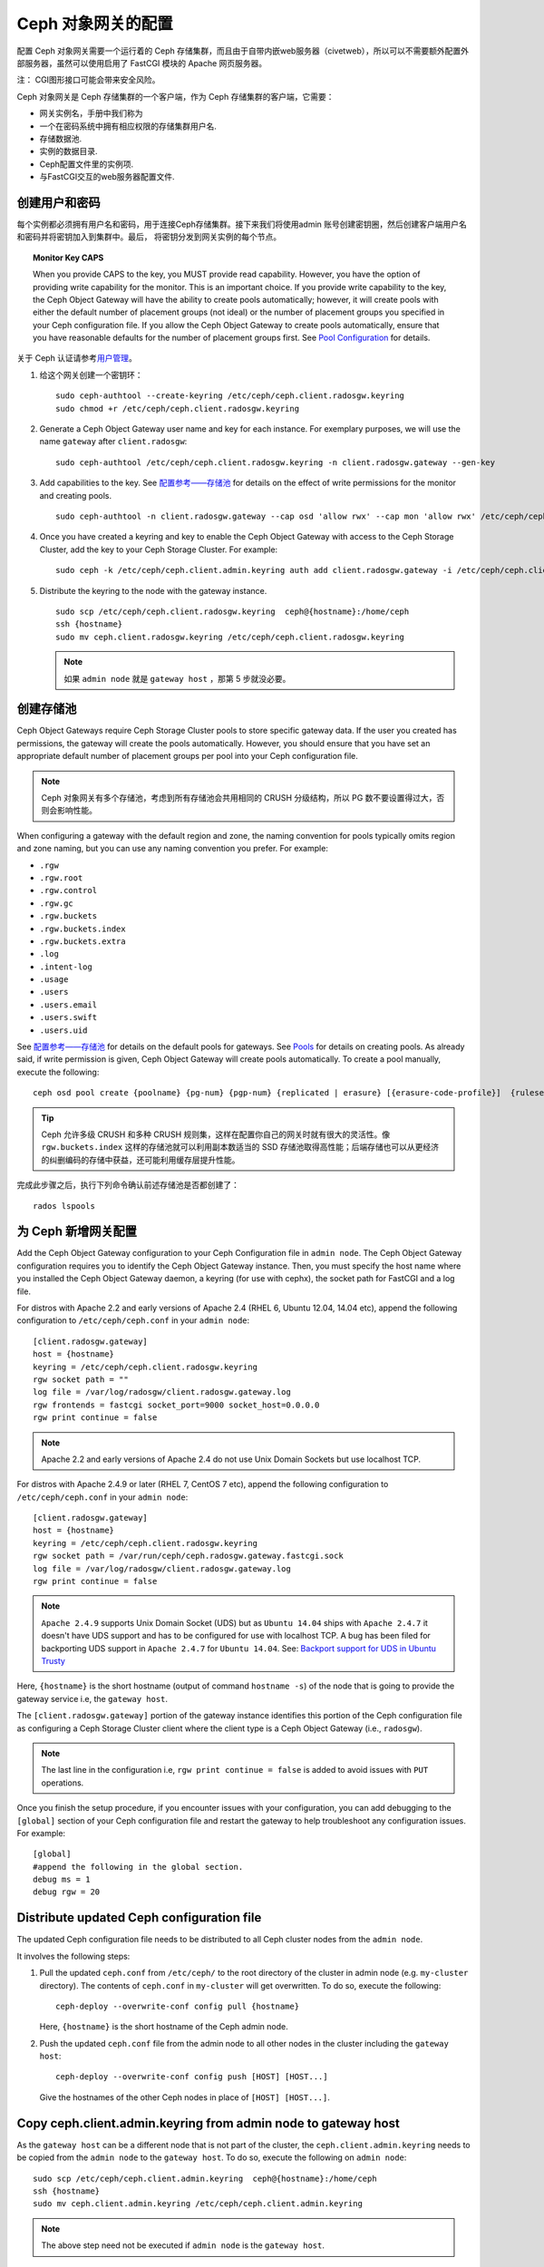 =====================
 Ceph 对象网关的配置
=====================

配置 Ceph 对象网关需要一个运行着的 Ceph 存储集群，而且由于自带内嵌web服务器\
（civetweb），所以可以不需要额外配置外部服务器，虽然可以使用启用了 FastCGI \
模块的 Apache 网页服务器。

注：
CGI图形接口可能会带来安全风险。

Ceph 对象网关是 Ceph 存储集群的一个客户端，作为 Ceph 存储集群的客户端，它需要：

- 网关实例名，手册中我们称为
- 一个在密码系统中拥有相应权限的存储集群用户名.
- 存储数据池.
- 实例的数据目录.
- Ceph配置文件里的实例项.
- 与FastCGI交互的web服务器配置文件.


创建用户和密码
=========================

每个实例都必须拥有用户名和密码，用于连接Ceph存储集群。接下来我们将使用admin
账号创建密钥圈，然后创建客户端用户名和密码并将密钥加入到集群中。最后，
将密钥分发到网关实例的每个节点。

.. topic:: Monitor Key CAPS

   When you provide CAPS to the key, you MUST provide read capability.
   However, you have the option of providing write capability for the monitor. 
   This is an important choice. If you provide write capability to the key, 
   the Ceph Object Gateway will have the ability to create pools automatically; 
   however, it will create pools with either the default number of placement 
   groups (not ideal) or the number of placement groups you specified in your 
   Ceph configuration file. If you allow the Ceph Object Gateway to create 
   pools automatically, ensure that you have reasonable defaults for the number
   of placement groups first. See `Pool Configuration`_ for details.


关于 Ceph 认证请参考\ `用户管理`_\ 。

#. 给这个网关创建一个密钥环： ::

	sudo ceph-authtool --create-keyring /etc/ceph/ceph.client.radosgw.keyring
	sudo chmod +r /etc/ceph/ceph.client.radosgw.keyring


#. Generate a Ceph Object Gateway user name and key for each instance. For
   exemplary purposes, we will use the name ``gateway`` after ``client.radosgw``:: 

	sudo ceph-authtool /etc/ceph/ceph.client.radosgw.keyring -n client.radosgw.gateway --gen-key


#. Add capabilities to the key. See `配置参考——存储池`_ for details
   on the effect of write permissions for the monitor and creating pools. ::

	sudo ceph-authtool -n client.radosgw.gateway --cap osd 'allow rwx' --cap mon 'allow rwx' /etc/ceph/ceph.client.radosgw.keyring


#. Once you have created a keyring and key to enable the Ceph Object Gateway 
   with access to the Ceph Storage Cluster, add the key to your 
   Ceph Storage Cluster. For example::

	sudo ceph -k /etc/ceph/ceph.client.admin.keyring auth add client.radosgw.gateway -i /etc/ceph/ceph.client.radosgw.keyring


#. Distribute the keyring to the node with the gateway instance. ::

	sudo scp /etc/ceph/ceph.client.radosgw.keyring  ceph@{hostname}:/home/ceph
	ssh {hostname}
	sudo mv ceph.client.radosgw.keyring /etc/ceph/ceph.client.radosgw.keyring

   .. note:: 如果 ``admin node`` 就是 ``gateway host`` ，那第 5 步就没必要。


创建存储池
==========

Ceph Object Gateways require Ceph Storage Cluster pools to store specific
gateway data.  If the user you created has permissions, the gateway
will create the pools automatically. However, you should ensure that you have
set an appropriate default number of placement groups per pool into your Ceph
configuration file.

.. note:: Ceph 对象网关有多个存储池，考虑到所有存储池会共用相同的 CRUSH 分级\
   结构，所以 PG 数不要设置得过大，否则会影响性能。

When configuring a gateway with the default region and zone, the naming
convention for pools typically omits region and zone naming, but you can use any
naming convention you prefer. For example:


- ``.rgw``
- ``.rgw.root``
- ``.rgw.control``
- ``.rgw.gc``
- ``.rgw.buckets``
- ``.rgw.buckets.index``
- ``.rgw.buckets.extra``
- ``.log``
- ``.intent-log``
- ``.usage``
- ``.users``
- ``.users.email``
- ``.users.swift``
- ``.users.uid``


See `配置参考——存储池`_ for details on the default pools for
gateways. See `Pools`_ for details on creating pools. As already said, if
write permission is given, Ceph Object Gateway will create pools automatically.
To create a pool manually, execute the following::

	ceph osd pool create {poolname} {pg-num} {pgp-num} {replicated | erasure} [{erasure-code-profile}]  {ruleset-name} {ruleset-number}

.. tip:: Ceph 允许多级 CRUSH 和多种 CRUSH 规则集，这样在配置你自己的网关时就\
   有很大的灵活性。像 ``rgw.buckets.index`` 这样的存储池就可以利用副本数适当\
   的 SSD 存储池取得高性能；后端存储也可以从更经济的纠删编码的存储中获益，还\
   可能利用缓存层提升性能。

完成此步骤之后，执行下列命令确认前述存储池是否都创建了： ::

	rados lspools


为 Ceph 新增网关配置
====================

Add the Ceph Object Gateway configuration to your Ceph Configuration file in
``admin node``. The Ceph Object Gateway configuration requires you to
identify the Ceph Object Gateway instance. Then, you must specify the host name
where you installed the Ceph Object Gateway daemon, a keyring (for use with
cephx), the socket path for FastCGI and a log file.

For distros with Apache 2.2 and early versions of Apache 2.4 (RHEL 6, Ubuntu
12.04, 14.04 etc), append the following configuration to ``/etc/ceph/ceph.conf``
in your ``admin node``::

	[client.radosgw.gateway]
	host = {hostname}
	keyring = /etc/ceph/ceph.client.radosgw.keyring
	rgw socket path = ""
	log file = /var/log/radosgw/client.radosgw.gateway.log
	rgw frontends = fastcgi socket_port=9000 socket_host=0.0.0.0
	rgw print continue = false


.. note:: Apache 2.2 and early versions of Apache 2.4 do not use Unix Domain
   Sockets but use localhost TCP.

For distros with Apache 2.4.9 or later (RHEL 7, CentOS 7 etc), append the
following configuration to ``/etc/ceph/ceph.conf`` in your ``admin node``::

	[client.radosgw.gateway]
	host = {hostname}
	keyring = /etc/ceph/ceph.client.radosgw.keyring
	rgw socket path = /var/run/ceph/ceph.radosgw.gateway.fastcgi.sock
	log file = /var/log/radosgw/client.radosgw.gateway.log
	rgw print continue = false


.. note:: ``Apache 2.4.9`` supports Unix Domain Socket (UDS) but as
   ``Ubuntu 14.04`` ships with ``Apache 2.4.7`` it doesn't have UDS support and
   has to be configured for use with localhost TCP. A bug has been filed for
   backporting UDS support in ``Apache 2.4.7`` for ``Ubuntu 14.04``.
   See: `Backport support for UDS in Ubuntu Trusty`_

Here, ``{hostname}`` is the short hostname (output of command ``hostname -s``)
of the node that is going to provide the gateway service i.e, the
``gateway host``.

The ``[client.radosgw.gateway]`` portion of the gateway instance identifies this
portion of the Ceph configuration file as configuring a Ceph Storage Cluster
client where the client type is a Ceph Object Gateway (i.e., ``radosgw``).


.. note:: The last line in the configuration i.e, ``rgw print continue = false``
   is added to avoid issues with ``PUT`` operations.

Once you finish the setup procedure, if you encounter issues with your
configuration, you can add debugging to the ``[global]`` section of your Ceph
configuration file and restart the gateway to help troubleshoot any
configuration issues. For example::

	[global]
	#append the following in the global section.
	debug ms = 1
	debug rgw = 20


Distribute updated Ceph configuration file
==========================================

The updated Ceph configuration file needs to be distributed to all Ceph cluster
nodes from the ``admin node``.

It involves the following steps:

#. Pull the updated ``ceph.conf`` from ``/etc/ceph/`` to the root directory of
   the cluster in admin node (e.g. ``my-cluster`` directory). The contents of
   ``ceph.conf`` in ``my-cluster`` will get overwritten. To do so, execute the
   following::

		ceph-deploy --overwrite-conf config pull {hostname}

   Here, ``{hostname}`` is the short hostname of the Ceph admin node.

#. Push the updated ``ceph.conf`` file from the admin node to all other nodes in
   the cluster including the ``gateway host``::

		ceph-deploy --overwrite-conf config push [HOST] [HOST...]

   Give the hostnames of the other Ceph nodes in place of ``[HOST] [HOST...]``.


Copy ceph.client.admin.keyring from admin node to gateway host
==============================================================

As the ``gateway host`` can be a different node that is not part of the cluster,
the ``ceph.client.admin.keyring`` needs to be copied from the ``admin node`` to
the ``gateway host``. To do so, execute the following on ``admin node``::

	sudo scp /etc/ceph/ceph.client.admin.keyring  ceph@{hostname}:/home/ceph
	ssh {hostname}
	sudo mv ceph.client.admin.keyring /etc/ceph/ceph.client.admin.keyring


.. note:: The above step need not be executed if ``admin node`` is the
   ``gateway host``.


Create Data Directory
=====================

Deployment scripts may not create the default Ceph Object Gateway data
directory. Create data directories for each instance of a ``radosgw``
daemon (if you haven't done so already). The ``host`` variables in the
Ceph configuration file determine which host runs each instance of a
``radosgw`` daemon. The typical form specifies the ``radosgw`` daemon,
the cluster name and the daemon ID.

To create the directory on the ``gateway host``, execute the following::

	sudo mkdir -p /var/lib/ceph/radosgw/ceph-radosgw.gateway


Adjust Socket Directory Permissions
===================================

On some distros, the ``radosgw`` daemon runs as the unprivileged ``apache``
UID, and this UID must have write access to the location where it will write
its socket file.

To grant permissions to the default socket location, execute the following on
the ``gateway host``::

	sudo chown apache:apache /var/run/ceph


Change Log File Owner
=====================

On some distros, the ``radosgw`` daemon runs as the unprivileged ``apache`` UID,
but the ``root`` user owns the log file by default. You must change it to the
``apache`` user so that Apache can populate the log file. To do so, execute
the following::

	sudo chown apache:apache /var/log/radosgw/client.radosgw.gateway.log


Start radosgw service
=====================

The Ceph Object gateway daemon needs to be started. To do so, execute the
following on the ``gateway host``:

On Debian-based distros::

	sudo /etc/init.d/radosgw start

On RPM-based distros::

	sudo /etc/init.d/ceph-radosgw start


Create a Gateway Configuration file
===================================

On the host where you installed the Ceph Object Gateway i.e, ``gateway host``,
create an ``rgw.conf`` file. Place the file in ``/etc/apache2/conf-available``
directory for ``Debian-based`` distros and in ``/etc/httpd/conf.d`` directory
for ``RPM-based`` distros. It is a Apache configuration file which is needed
for the ``radosgw`` service. This file must be readable by the web server.

Execute the following steps:

#. Create the file:

   For Debian-based distros, execute::

	sudo vi /etc/apache2/conf-available/rgw.conf

   For RPM-based distros, execute::

	sudo vi /etc/httpd/conf.d/rgw.conf

#. For distros with Apache 2.2 and early versions of Apache 2.4 that use
   localhost TCP and do not support Unix Domain Socket, add the following
   contents to the file::

	<VirtualHost *:80>
	ServerName localhost
	DocumentRoot /var/www/html

	ErrorLog /var/log/httpd/rgw_error.log
	CustomLog /var/log/httpd/rgw_access.log combined

	# LogLevel debug

	RewriteEngine On

	RewriteRule .* - [E=HTTP_AUTHORIZATION:%{HTTP:Authorization},L]

	SetEnv proxy-nokeepalive 1

	ProxyPass / fcgi://localhost:9000/

	</VirtualHost>

   .. note:: For Debian-based distros replace ``/var/log/httpd/``
      with ``/var/log/apache2``.

#. For distros with Apache 2.4.9 or later that support Unix Domain Socket,
   add the following contents to the file::

	<VirtualHost *:80>
	ServerName localhost
	DocumentRoot /var/www/html

	ErrorLog /var/log/httpd/rgw_error.log
	CustomLog /var/log/httpd/rgw_access.log combined

	# LogLevel debug

	RewriteEngine On

	RewriteRule .* - [E=HTTP_AUTHORIZATION:%{HTTP:Authorization},L]

	SetEnv proxy-nokeepalive 1

	ProxyPass / unix:///var/run/ceph/ceph.radosgw.gateway.fastcgi.sock|fcgi://localhost:9000/

	</VirtualHost>


Restart Apache
==============

The Apache service needs to be restarted to accept the new configuration.

For Debian-based distros, run::

	sudo service apache2 restart

For RPM-based distros, run::

	sudo service httpd restart

Or::

	sudo systemctl restart httpd


Using The Gateway
=================

To use the REST interfaces, first create an initial Ceph Object Gateway
user for the S3 interface. Then, create a subuser for the Swift interface.
See the `Admin Guide`_ for more details on user management.

Create a radosgw user for S3 access
------------------------------------

A ``radosgw`` user needs to be created and granted access. The command
``man radosgw-admin`` will provide information on additional command options.

To create the user, execute the following on the ``gateway host``::

	sudo radosgw-admin user create --uid="testuser" --display-name="First User"

The output of the command will be something like the following::

	{"user_id": "testuser",
	"display_name": "First User",
	"email": "",
	"suspended": 0,
	"max_buckets": 1000,
	"auid": 0,
	"subusers": [],
	"keys": [
	{ "user": "testuser",
	"access_key": "I0PJDPCIYZ665MW88W9R",
	"secret_key": "dxaXZ8U90SXydYzyS5ivamEP20hkLSUViiaR+ZDA"}],
	"swift_keys": [],
	"caps": [],
	"op_mask": "read, write, delete",
	"default_placement": "",
	"placement_tags": [],
	"bucket_quota": { "enabled": false,
	"max_size_kb": -1,
	"max_objects": -1},
	"user_quota": { "enabled": false,
	"max_size_kb": -1,
	"max_objects": -1},
	"temp_url_keys": []}


.. note:: 验证访问时， ``keys->access_key`` 和 ``keys->secret_key`` \
   的值是必需的。


创建一个 Swift 用户
-------------------

如果要通过 Swift 访问，必须创建一个 Swift 子用户。需要分两步完成，\
第一步是创建用户，第二步创建密钥。

在 ``gateway host`` 主机上进行如下操作：

创建 Swift 用户： ::

	sudo radosgw-admin subuser create --uid=testuser --subuser=testuser:swift --access=full

此命令的输出类似如下： ::

	{ "user_id": "testuser",
	"display_name": "First User",
	"email": "",
	"suspended": 0,
	"max_buckets": 1000,
	"auid": 0,
	"subusers": [
	{ "id": "testuser:swift",
	"permissions": "full-control"}],
	"keys": [
	{ "user": "testuser:swift",
	"access_key": "3Y1LNW4Q6X0Y53A52DET",
	"secret_key": ""},
	{ "user": "testuser",
	"access_key": "I0PJDPCIYZ665MW88W9R",
	"secret_key": "dxaXZ8U90SXydYzyS5ivamEP20hkLSUViiaR+ZDA"}],
	"swift_keys": [],
	"caps": [],
	"op_mask": "read, write, delete",
	"default_placement": "",
	"placement_tags": [],
	"bucket_quota": { "enabled": false,
	"max_size_kb": -1,
	"max_objects": -1},
	"user_quota": { "enabled": false,
	"max_size_kb": -1,
	"max_objects": -1},
	"temp_url_keys": []}

创建用户的密钥： ::

	sudo radosgw-admin key create --subuser=testuser:swift --key-type=swift --gen-secret

此命令的输出类似如下： ::

	{ "user_id": "testuser",
	"display_name": "First User",
	"email": "",
	"suspended": 0,
	"max_buckets": 1000,
	"auid": 0,
	"subusers": [
	{ "id": "testuser:swift",
	"permissions": "full-control"}],
	"keys": [
	{ "user": "testuser:swift",
	"access_key": "3Y1LNW4Q6X0Y53A52DET",
	"secret_key": ""},
	{ "user": "testuser",
	"access_key": "I0PJDPCIYZ665MW88W9R",
	"secret_key": "dxaXZ8U90SXydYzyS5ivamEP20hkLSUViiaR+ZDA"}],
	"swift_keys": [
	{ "user": "testuser:swift",
	"secret_key": "244+fz2gSqoHwR3lYtSbIyomyPHf3i7rgSJrF\/IA"}],
	"caps": [],
	"op_mask": "read, write, delete",
	"default_placement": "",
	"placement_tags": [],
	"bucket_quota": { "enabled": false,
	"max_size_kb": -1,
	"max_objects": -1},
	"user_quota": { "enabled": false,
	"max_size_kb": -1,
	"max_objects": -1},
	"temp_url_keys": []}


访问验证
========

然后你得验证一下刚创建的用户是否能访问网关。


测试 S3 访问
------------

You need to write and run a Python test script for verifying S3 access. The S3
access test script will connect to the ``radosgw``, create a new bucket and list
all buckets. The values for ``aws_access_key_id`` and ``aws_secret_access_key``
are taken from the values of ``access_key`` and ``secret_key`` returned by the
``radosgw_admin`` command.

Execute the following steps:

#. You will need to install the ``python-boto`` package.

   For Debian-based distros, run::

		sudo apt-get install python-boto

   For RPM-based distros, run::

		sudo yum install python-boto

#. Create the Python script::

	vi s3test.py

#. Add the following contents to the file::

	import boto
	import boto.s3.connection
	access_key = 'I0PJDPCIYZ665MW88W9R'
	secret_key = 'dxaXZ8U90SXydYzyS5ivamEP20hkLSUViiaR+ZDA'
	conn = boto.connect_s3(
	aws_access_key_id = access_key,
	aws_secret_access_key = secret_key,
	host = '{hostname}',
	is_secure=False,
	calling_format = boto.s3.connection.OrdinaryCallingFormat(),
	)
	bucket = conn.create_bucket('my-new-bucket')
	for bucket in conn.get_all_buckets():
		print "{name}\t{created}".format(
			name = bucket.name,
			created = bucket.creation_date,
	)

   Replace ``{hostname}`` with the hostname of the host where you have
   configured the gateway service i.e, the ``gateway host``.

#. Run the script::

	python s3test.py

   The output will be something like the following::

		my-new-bucket 2015-02-16T17:09:10.000Z

Test swift access
-----------------

Swift access can be verified via the ``swift`` command line client. The command
``man swift`` will provide more information on available command line options.

To install ``swift`` client, execute the following:

   For Debian-based distros::

		sudo apt-get install python-setuptools
		sudo easy_install pip
		sudo pip install --upgrade setuptools
		sudo pip install --upgrade python-swiftclient

   For RPM-based distros::

		sudo yum install python-setuptools
		sudo easy_install pip
		sudo pip install --upgrade setuptools
		sudo pip install --upgrade python-swiftclient

To test swift access, execute the following::

	swift -A http://{IP ADDRESS}/auth/1.0 -U testuser:swift -K ‘{swift_secret_key}’ list

Replace ``{IP ADDRESS}`` with the public IP address of the gateway server and
``{swift_secret_key}`` with its value from the output of
``radosgw-admin key create`` command executed for the ``swift`` user.

For example::

	swift -A http://10.19.143.116/auth/1.0 -U testuser:swift -K ‘244+fz2gSqoHwR3lYtSbIyomyPHf3i7rgSJrF/IA’ list

The output should be::

	my-new-bucket




.. _配置参考——存储池: ../config-ref#pools
.. _Pool Configuration: ../../rados/configuration/pool-pg-config-ref/
.. _Pools: ../../rados/operations/pools
.. _用户管理: ../../rados/operations/user-management
.. _Backport support for UDS in Ubuntu Trusty: https://bugs.launchpad.net/ubuntu/+source/apache2/+bug/1411030
.. _Admin Guide: ../admin
